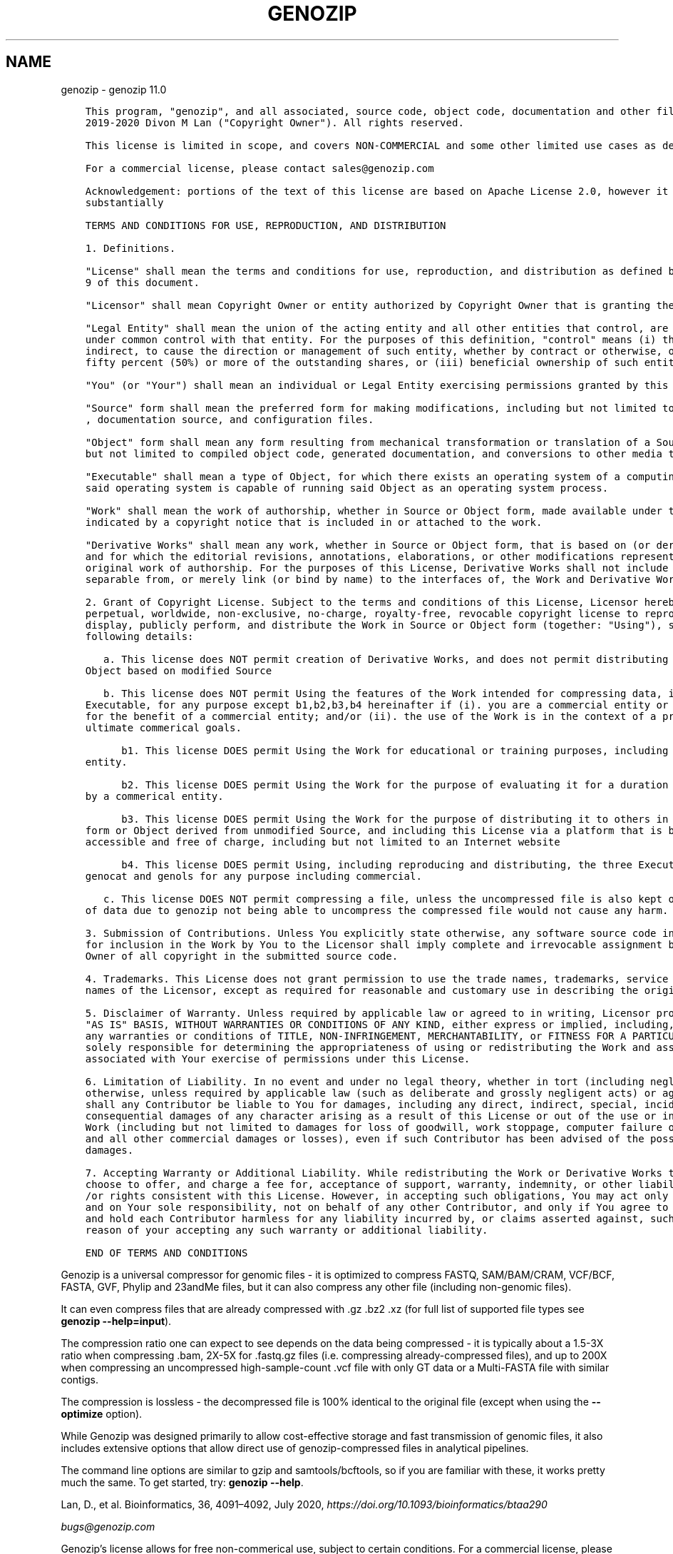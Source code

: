 .\" Man page generated from reStructuredText.
.
.TH "GENOZIP" "1" "Feb 14, 2021" "" "genozip"
.SH NAME
genozip \- genozip 11.0
.
.nr rst2man-indent-level 0
.
.de1 rstReportMargin
\\$1 \\n[an-margin]
level \\n[rst2man-indent-level]
level margin: \\n[rst2man-indent\\n[rst2man-indent-level]]
-
\\n[rst2man-indent0]
\\n[rst2man-indent1]
\\n[rst2man-indent2]
..
.de1 INDENT
.\" .rstReportMargin pre:
. RS \\$1
. nr rst2man-indent\\n[rst2man-indent-level] \\n[an-margin]
. nr rst2man-indent-level +1
.\" .rstReportMargin post:
..
.de UNINDENT
. RE
.\" indent \\n[an-margin]
.\" old: \\n[rst2man-indent\\n[rst2man-indent-level]]
.nr rst2man-indent-level -1
.\" new: \\n[rst2man-indent\\n[rst2man-indent-level]]
.in \\n[rst2man-indent\\n[rst2man-indent-level]]u
..
.INDENT 0.0
.INDENT 3.5
.sp
.nf
.ft C
This program, "genozip", and all associated, source code, object code, documentation and other files, are copyright (C)
2019\-2020 Divon M Lan ("Copyright Owner"). All rights reserved.

This license is limited in scope, and covers NON\-COMMERCIAL and some other limited use cases as described below.

For a commercial license, please contact sales@genozip.com

Acknowledgement: portions of the text of this license are based on Apache License 2.0, however it differs from it
substantially

TERMS AND CONDITIONS FOR USE, REPRODUCTION, AND DISTRIBUTION

1. Definitions.

"License" shall mean the terms and conditions for use, reproduction, and distribution as defined by Sections 1 through
9 of this document.

"Licensor" shall mean Copyright Owner or entity authorized by Copyright Owner that is granting the License.

"Legal Entity" shall mean the union of the acting entity and all other entities that control, are controlled by, or are
under common control with that entity. For the purposes of this definition, "control" means (i) the power, direct or
indirect, to cause the direction or management of such entity, whether by contract or otherwise, or (ii) ownership of
fifty percent (50%) or more of the outstanding shares, or (iii) beneficial ownership of such entity.

"You" (or "Your") shall mean an individual or Legal Entity exercising permissions granted by this License.

"Source" form shall mean the preferred form for making modifications, including but not limited to software source code
, documentation source, and configuration files.

"Object" form shall mean any form resulting from mechanical transformation or translation of a Source form, including
but not limited to compiled object code, generated documentation, and conversions to other media types.

"Executable" shall mean a type of Object, for which there exists an operating system of a computing device, for which
said operating system is capable of running said Object as an operating system process.

"Work" shall mean the work of authorship, whether in Source or Object form, made available under the License, as
indicated by a copyright notice that is included in or attached to the work.

"Derivative Works" shall mean any work, whether in Source or Object form, that is based on (or derived from) the Work
and for which the editorial revisions, annotations, elaborations, or other modifications represent, as a whole, an
original work of authorship. For the purposes of this License, Derivative Works shall not include works that remain
separable from, or merely link (or bind by name) to the interfaces of, the Work and Derivative Works thereof.

2. Grant of Copyright License. Subject to the terms and conditions of this License, Licensor hereby grants to You a
perpetual, worldwide, non\-exclusive, no\-charge, royalty\-free, revocable copyright license to reproduce, publicly
display, publicly perform, and distribute the Work in Source or Object form (together: "Using"), subject to the
following details:

   a. This license does NOT permit creation of Derivative Works, and does not permit distributing modified Source or
Object based on modified Source

   b. This license does NOT permit Using the features of the Work intended for compressing data, including the genozip
Executable, for any purpose except b1,b2,b3,b4 hereinafter if (i). you are a commercial entity or working on behalf or
for the benefit of a commercial entity; and/or (ii). the use of the Work is in the context of a project that has
ultimate commerical goals. 

      b1. This license DOES permit Using the Work for educational or training purposes, including by a commerical
entity.

      b2. This license DOES permit Using the Work for the purpose of evaluating it for a duration of 30 days, including
by a commerical entity.

      b3. This license DOES permit Using the Work for the purpose of distributing it to others in unmodified Source
form or Object derived from unmodified Source, and including this License via a platform that is both publicly
accessible and free of charge, including but not limited to an Internet website

      b4. This license DOES permit Using, including reproducing and distributing, the three Executables genounzip,
genocat and genols for any purpose including commercial.

   c. This license DOES NOT permit compressing a file, unless the uncompressed file is also kept or the potential loss
of data due to genozip not being able to uncompress the compressed file would not cause any harm.

3. Submission of Contributions. Unless You explicitly state otherwise, any software source code intentionally submitted
for inclusion in the Work by You to the Licensor shall imply complete and irrevocable assignment by You to Copyright
Owner of all copyright in the submitted source code.

4. Trademarks. This License does not grant permission to use the trade names, trademarks, service marks, or product
names of the Licensor, except as required for reasonable and customary use in describing the origin of the Work

5. Disclaimer of Warranty. Unless required by applicable law or agreed to in writing, Licensor provides the Work on an 
"AS IS" BASIS, WITHOUT WARRANTIES OR CONDITIONS OF ANY KIND, either express or implied, including, without limitation,
any warranties or conditions of TITLE, NON\-INFRINGEMENT, MERCHANTABILITY, or FITNESS FOR A PARTICULAR PURPOSE. You are
solely responsible for determining the appropriateness of using or redistributing the Work and assume any risks
associated with Your exercise of permissions under this License.

6. Limitation of Liability. In no event and under no legal theory, whether in tort (including negligence), contract, or
otherwise, unless required by applicable law (such as deliberate and grossly negligent acts) or agreed to in writing,
shall any Contributor be liable to You for damages, including any direct, indirect, special, incidental, or
consequential damages of any character arising as a result of this License or out of the use or inability to use the
Work (including but not limited to damages for loss of goodwill, work stoppage, computer failure or malfunction, or any
and all other commercial damages or losses), even if such Contributor has been advised of the possibility of such
damages.

7. Accepting Warranty or Additional Liability. While redistributing the Work or Derivative Works thereof, You may
choose to offer, and charge a fee for, acceptance of support, warranty, indemnity, or other liability obligations and
/or rights consistent with this License. However, in accepting such obligations, You may act only on Your own behalf
and on Your sole responsibility, not on behalf of any other Contributor, and only if You agree to indemnify, defend,
and hold each Contributor harmless for any liability incurred by, or claims asserted against, such Contributor by
reason of your accepting any such warranty or additional liability.

END OF TERMS AND CONDITIONS


.ft P
.fi
.UNINDENT
.UNINDENT
.sp
Genozip is a universal compressor for genomic files \- it is optimized to compress FASTQ, SAM/BAM/CRAM, VCF/BCF, FASTA, GVF, Phylip and 23andMe files, but it can also compress any other file (including non\-genomic files).
.sp
It can even compress files that are already compressed with .gz .bz2 .xz (for full list of supported file types see \fBgenozip \-\-help=input\fP).
.sp
The compression ratio one can expect to see depends on the data being compressed \- it is typically about a 1.5\-3X ratio when compressing .bam, 2X\-5X for .fastq.gz files (i.e. compressing already\-compressed files), and up to 200X when compressing an uncompressed high\-sample\-count .vcf file with only GT data or a Multi\-FASTA file with similar contigs.
.sp
The compression is lossless \- the decompressed file is 100% identical to the original file (except when using the \fB\-\-optimize\fP option).
.sp
While Genozip was designed primarily to allow cost\-effective storage and fast transmission of genomic files, it also includes extensive options that allow direct use of genozip\-compressed files in analytical pipelines.
.sp
The command line options are similar to gzip and samtools/bcftools, so if you are familiar with these, it works pretty much the same. To get started, try: \fBgenozip \-\-help\fP\&.
.sp
Lan, D., et al. Bioinformatics, 36, 4091–4092, July 2020, \fI\%https://doi.org/10.1093/bioinformatics/btaa290\fP
.sp
\fI\%bugs@genozip.com\fP
.sp
Genozip’s license allows for free non\-commerical use, subject to certain conditions. For a commercial license, please contact \fI\%sales@genozip.com\fP\&.
.sp
THIS SOFTWARE IS PROVIDED “AS IS”, WITHOUT WARRANTY OF ANY KIND, EXPRESS OR IMPLIED, INCLUDING BUT NOT LIMITED TO THE WARRANTIES OF MERCHANTABILITY, FITNESS FOR A PARTICULAR PURPOSE, TITLE AND NON\-INFRINGEMENT. IN NO EVENT SHALL THE COPYRIGHT HOLDERS OR ANYONE DISTRIBUTING THE SOFTWARE BE LIABLE FOR ANY DAMAGES OR OTHER LIABILITY, WHETHER IN CONTRACT, TORT OR OTHERWISE, ARISING FROM, OUT OF OR IN CONNECTION WITH THE SOFTWARE OR THE USE OR OTHER DEALINGS IN THE SOFTWARE.
.INDENT 0.0
.IP \(bu 2
genindex
.IP \(bu 2
modindex
.IP \(bu 2
search
.UNINDENT
.SH AUTHOR
Divon Lan
.SH COPYRIGHT
2021, Divon Lan
.\" Generated by docutils manpage writer.
.
